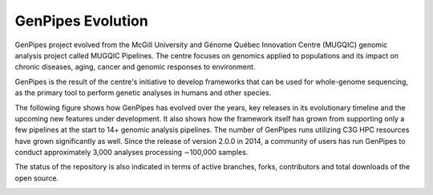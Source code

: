 .. _doc_evolution:

GenPipes Evolution
===================

GenPipes project evolved from the McGill University and Génome Québec Innovation Centre (MUGQIC) genomic analysis project called MUGQIC Pipelines. The centre focuses on genomics applied to populations and its impact on chronic diseases, aging, cancer and genomic responses to environment.

GenPipes is the result of the centre's initiative to develop frameworks that can be used for whole-genome sequencing, as the primary tool to perform genetic analyses in humans and other species.

The following figure shows how GenPipes has evolved over the years, key releases in its evolutionary timeline and the upcoming new features under development. It also shows how the framework itself has grown from supporting only a few pipelines at the start to 14+ genomic analysis pipelines.  The number of GenPipes runs utilizing C3G HPC resources have grown significantly as well. Since the release of version 2.0.0 in 2014, a community of users has run GenPipes to conduct approximately 3,000 analyses processing ∼100,000 samples. 

The status of the repository is also indicated in terms of active branches, forks, contributors and total downloads of the open source. 

.. image:: /img/genpipes_evolve.png
